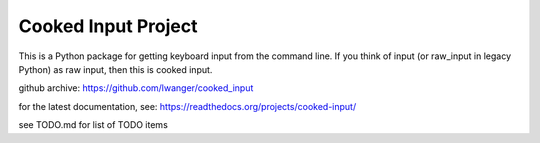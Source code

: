 
Cooked Input Project
====================

This is a Python package for getting keyboard input from the command line. If 
you think of input (or raw_input in legacy Python) as raw input, then this is 
cooked input.

github archive: https://github.com/lwanger/cooked_input

for the latest documentation, see: https://readthedocs.org/projects/cooked-input/

see TODO.md for list of TODO items
